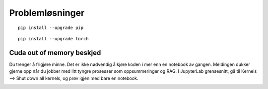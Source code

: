 .. _28 problem solving:

Problemløsninger
==================
.. index:: løsninger, problemer, oppdateringer

::

  pip install --upgrade pip

::

  pip install --upgrade torch

Cuda out of memory beskjed
----------------------------

Du trenger å frigjøre minne. Det er ikke nødvendig å kjøre koden i mer enn en notebook av gangen. Meldingen dukker gjerne opp når du jobber med litt tyngre prosesser som oppsummeringer og RAG. I JupyterLab grensesnitt, gå til Kernels --> Shut down all kernels, og prøv igjen med bare en notebook. 

.. image:: shut_kernel.png 
